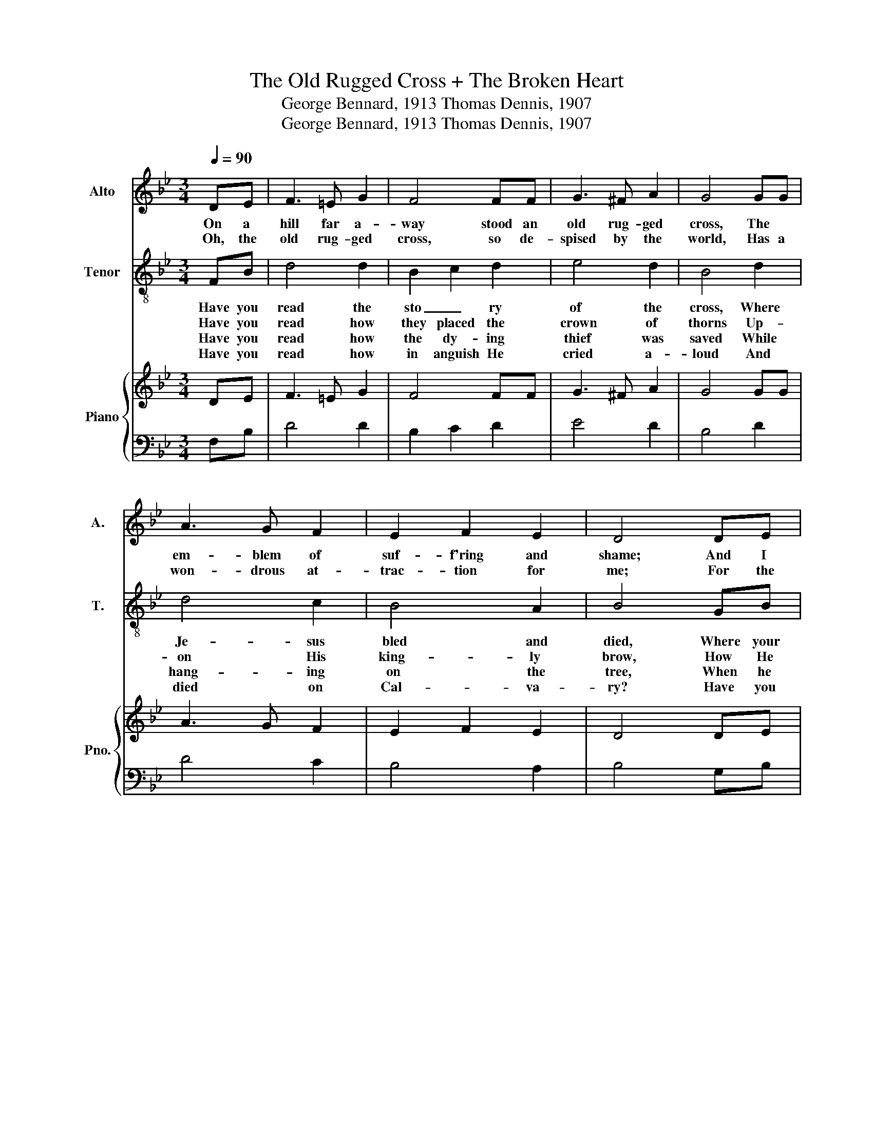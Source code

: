 X:1
T:The Old Rugged Cross + The Broken Heart
T:George Bennard, 1913 Thomas Dennis, 1907
T:George Bennard, 1913 Thomas Dennis, 1907
%%score 1 2 { 3 | 4 }
L:1/8
Q:1/4=90
M:3/4
K:Bb
V:1 treble nm="Alto" snm="A."
V:2 treble-8 nm="Tenor" snm="T."
V:3 treble nm="Piano" snm="Pno."
V:4 bass 
V:1
 DE | F3 =E G2 | F4 FF | G3 ^F A2 | G4 GG | A3 G F2 | E2 F2 E2 | D4 DE | F3 =E G2 | F4 FF | %10
w: On a|hill far a-|way stood an|old rug- ged|cross, The *|em- blem of|suf- f'ring and|shame; And I|love that old|cross where the|
w: Oh, the|old rug- ged|cross, so de-|spised by the|world, Has a|won- drous at-|trac- tion for|me; For the|dear Lamb of|God left His|
 G3 ^F A2 | G4 GG | A3 G F2 | e2 d2 c2 | B4 AB | c3 c c2 | c2 B2 A2 | B6- | B4 BA | G3 G G2 | %20
w: dear- est and|best For a|world of lost|sin- ners was|slain. So I'll|cher- ish the|old rug- ged|cross|_ Till my|tro- phies at|
w: glo- ry a-|bove To *|bear it to|dark Cal- va-|ry. * *||||||
 B2 A2 G2 | F4 FB | d3 d d2 | d2 e2 d2 | G6- | G4 ee | d3 c B2 | F2 A2 c2 | B6 |] %29
w: last I lay|down; I will|cling to the|old rug- ged|cross|_ And ex-|change it some|day for a|crown.|
w: |||||||||
V:2
 FB | d4 d2 | B2 c2 d2 | e4 d2 | B4 d2 | d4 c2 | B4 A2 | B4 GB | e4 e2 | e2 d2 c2 | d4 d2 | c4 B2 | %12
w: Have you|read the|sto _ ry|of the|cross, Where|Je- sus|bled and|died, Where your|debt was|paid by the|pre- cious|blood That|
w: Have you|read how|they placed the|crown of|thorns Up-|on His|king- ly|brow, How He|cri- ed,|"They know not|what they|do; O|
w: Have you|read how|the dy- ing|thief was|saved While|hang- ing|on the|tree, When he|look- ed|with plead- ing|eyes and|said, "O|
w: Have you|read how|in anguish He|cried a-|loud And|died on|Cal- va-|ry? Have you|ev- er|said, _ "I|thank Thee,|Lord, For|
 c2 d2 e2 | d4 c2 | B4 F2 | c3 c c2 | e2 d2 c2 | B4 c2 | d4 d2 | f3 e d2 | d2 c2 B2 | c4 F2 | %22
w: flowed from His|wound- ed|side? He|di- ed of|a bro- ken|heart for|you, He|di- ed of|a bro- ken|heart; Oh,|
w: Fa- ther, for-|give them|now"? *||||||||
w: Lord, _ re-|mem- ber|me"? *||||||||
w: giv- ing Thy|life for|me"? *||||||||
 d4 d2 | f2 e2 d2 | c4 d2 | e2 d2 c2 | B3 A B2 | d4 c2 | B6 |] %29
w: won- drous|love! _ for|you, for|me _ He|died of a|bro- ken|heart.|
w: |||||||
w: |||||||
w: |||||||
V:3
 DE | F3 =E G2 | F4 FF | G3 ^F A2 | G4 GG | A3 G F2 | E2 F2 E2 | D4 DE | F3 =E G2 | F4 FF | %10
 G3 ^F A2 | G4 GG | A3 G F2 | e2 d2 c2 | B4 AB | c3 c c2 | c2 B2 A2 | B6- | B4 BA | G3 G G2 | %20
 B2 A2 G2 | F4 FB | d3 d d2 | d2 e2 d2 | G6- | G4 ee | d3 c B2 | F2 A2 c2 | B6 |] %29
V:4
 F,B, | D4 D2 | B,2 C2 D2 | E4 D2 | B,4 D2 | D4 C2 | B,4 A,2 | B,4 G,B, | E4 E2 | E2 D2 C2 | %10
 D4 D2 | C4 B,2 | C2 D2 E2 | D4 C2 | B,4 F,2 | C3 C C2 | E2 D2 C2 | B,4 C2 | D4 D2 | F3 E D2 | %20
 D2 C2 B,2 | C4 F,2 | D4 D2 | F2 E2 D2 | C4 D2 | E2 D2 C2 | B,3 A, B,2 | D4 C2 | B,6 |] %29

